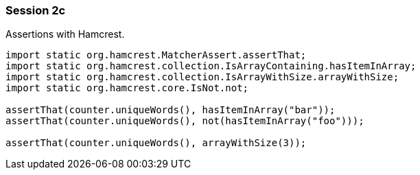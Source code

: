 === Session 2c

Assertions with Hamcrest.

[source,java]
----
import static org.hamcrest.MatcherAssert.assertThat;
import static org.hamcrest.collection.IsArrayContaining.hasItemInArray;
import static org.hamcrest.collection.IsArrayWithSize.arrayWithSize;
import static org.hamcrest.core.IsNot.not;

assertThat(counter.uniqueWords(), hasItemInArray("bar"));
assertThat(counter.uniqueWords(), not(hasItemInArray("foo")));

assertThat(counter.uniqueWords(), arrayWithSize(3));
----
